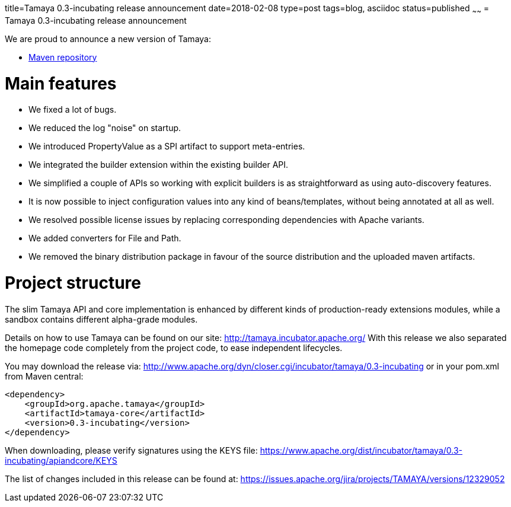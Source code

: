 title=Tamaya 0.3-incubating release announcement
date=2018-02-08
type=post
tags=blog, asciidoc
status=published
~~~~~~
= Tamaya 0.3-incubating release announcement

We are proud to announce a new version of Tamaya:

* https://repository.apache.org/content/groups/public/org/apache/tamaya/tamaya-all/0.3-incubating/[Maven repository]

Main features
=============
* We fixed a lot of bugs.
* We reduced the log "noise" on startup.
* We introduced PropertyValue as a SPI artifact to support meta-entries.
* We integrated the builder extension within the existing builder API.
* We simplified a couple of APIs so working with explicit builders is as straightforward as using auto-discovery features.
* It is now possible to inject configuration values into any kind of beans/templates, without being annotated at all as well.
* We resolved possible license issues by replacing corresponding dependencies with Apache variants.
* We added converters for File and Path.
* We removed the binary distribution package in favour of the source distribution and the uploaded maven artifacts.

Project structure
=================

The slim Tamaya API and core implementation is enhanced by different kinds of production-ready extensions modules, while a sandbox contains different alpha-grade modules.

Details on how to use Tamaya can be found on our site: http://tamaya.incubator.apache.org/
With this release we also separated the homepage code completely from the project code, to ease independent lifecycles.

You may download the release via:
http://www.apache.org/dyn/closer.cgi/incubator/tamaya/0.3-incubating
or in your pom.xml from Maven central:
[source,xml,subs="verbatim,attributes"]
----
<dependency>
    <groupId>org.apache.tamaya</groupId>
    <artifactId>tamaya-core</artifactId>
    <version>0.3-incubating</version>
</dependency>
----

When downloading, please verify signatures using the KEYS file:
https://www.apache.org/dist/incubator/tamaya/0.3-incubating/apiandcore/KEYS

The list of changes included in this release can be found at:
https://issues.apache.org/jira/projects/TAMAYA/versions/12329052

